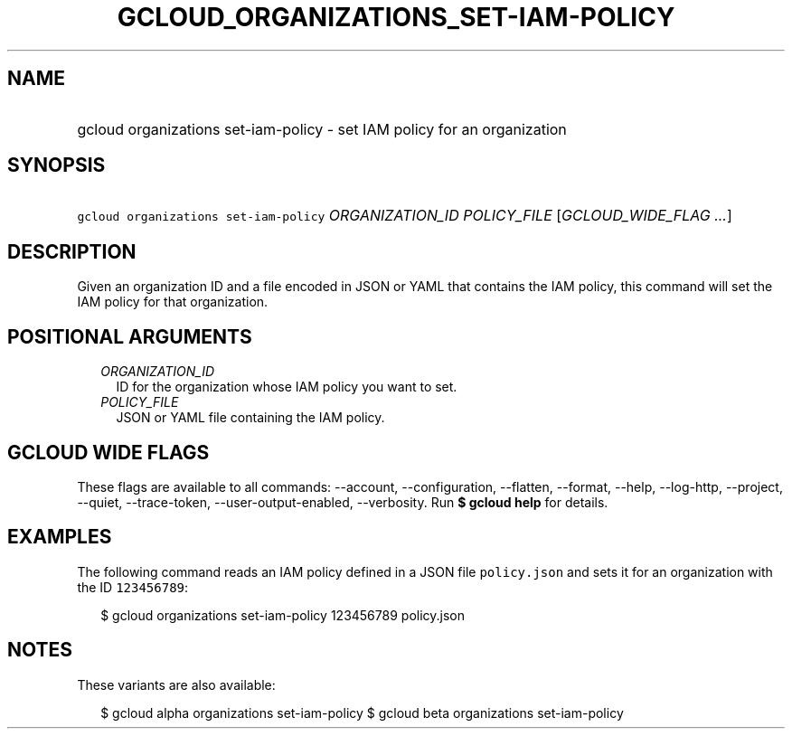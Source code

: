 
.TH "GCLOUD_ORGANIZATIONS_SET\-IAM\-POLICY" 1



.SH "NAME"
.HP
gcloud organizations set\-iam\-policy \- set IAM policy for an organization



.SH "SYNOPSIS"
.HP
\f5gcloud organizations set\-iam\-policy\fR \fIORGANIZATION_ID\fR \fIPOLICY_FILE\fR [\fIGCLOUD_WIDE_FLAG\ ...\fR]



.SH "DESCRIPTION"

Given an organization ID and a file encoded in JSON or YAML that contains the
IAM policy, this command will set the IAM policy for that organization.



.SH "POSITIONAL ARGUMENTS"

.RS 2m
.TP 2m
\fIORGANIZATION_ID\fR
ID for the organization whose IAM policy you want to set.

.TP 2m
\fIPOLICY_FILE\fR
JSON or YAML file containing the IAM policy.


.RE
.sp

.SH "GCLOUD WIDE FLAGS"

These flags are available to all commands: \-\-account, \-\-configuration,
\-\-flatten, \-\-format, \-\-help, \-\-log\-http, \-\-project, \-\-quiet,
\-\-trace\-token, \-\-user\-output\-enabled, \-\-verbosity. Run \fB$ gcloud
help\fR for details.



.SH "EXAMPLES"

The following command reads an IAM policy defined in a JSON file
\f5policy.json\fR and sets it for an organization with the ID \f5123456789\fR:

.RS 2m
$ gcloud organizations set\-iam\-policy 123456789 policy.json
.RE



.SH "NOTES"

These variants are also available:

.RS 2m
$ gcloud alpha organizations set\-iam\-policy
$ gcloud beta organizations set\-iam\-policy
.RE

